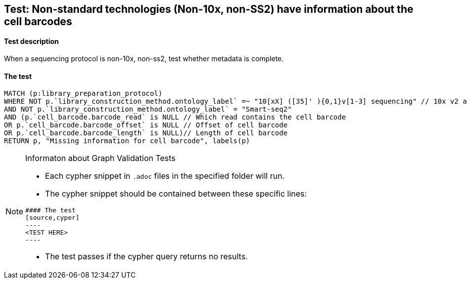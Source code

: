 ## Test: Non-standard technologies (Non-10x, non-SS2) have information about the cell barcodes

#### Test description

When a sequencing protocol is non-10x, non-ss2, test whether metadata is complete.



#### The test
[source,cypher]
----
MATCH (p:library_preparation_protocol)
WHERE NOT p.`library_construction_method.ontology_label` =~ "10[xX] ([35]' ){0,1}v[1-3] sequencing" // 10x v2 and v3
AND NOT p.`library_construction_method.ontology_label` = "Smart-seq2"
AND (p.`cell_barcode.barcode_read` is NULL // Which read contains the cell barcode
OR p.`cell_barcode.barcode_offset` is NULL // Offset of cell barcode
OR p.`cell_barcode.barcode_length` is NULL)// Length of cell barcode
RETURN p, "Missing information for cell barcode", labels(p)
----


[NOTE]
.Informaton about Graph Validation Tests
========================================
* Each cypher snippet in `.adoc` files in the specified folder will run.
* The cypher snippet should be contained between these specific lines:
```
#### The test
[source,cyper]
----
<TEST HERE>
----
```
* The test passes if the cypher query returns no results.
========================================
